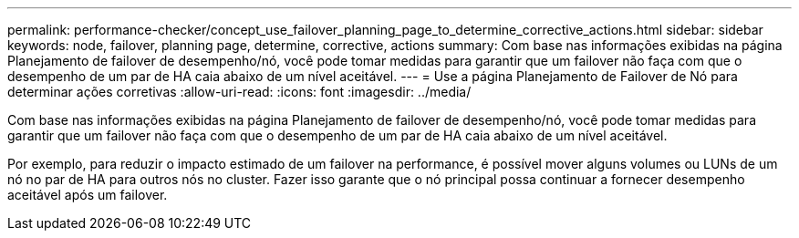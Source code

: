 ---
permalink: performance-checker/concept_use_failover_planning_page_to_determine_corrective_actions.html 
sidebar: sidebar 
keywords: node, failover, planning page, determine, corrective, actions 
summary: Com base nas informações exibidas na página Planejamento de failover de desempenho/nó, você pode tomar medidas para garantir que um failover não faça com que o desempenho de um par de HA caia abaixo de um nível aceitável. 
---
= Use a página Planejamento de Failover de Nó para determinar ações corretivas
:allow-uri-read: 
:icons: font
:imagesdir: ../media/


[role="lead"]
Com base nas informações exibidas na página Planejamento de failover de desempenho/nó, você pode tomar medidas para garantir que um failover não faça com que o desempenho de um par de HA caia abaixo de um nível aceitável.

Por exemplo, para reduzir o impacto estimado de um failover na performance, é possível mover alguns volumes ou LUNs de um nó no par de HA para outros nós no cluster. Fazer isso garante que o nó principal possa continuar a fornecer desempenho aceitável após um failover.
